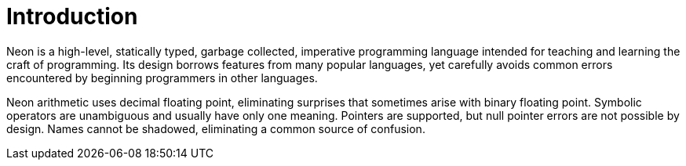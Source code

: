 = Introduction

Neon is a high-level, statically typed, garbage collected, imperative programming language intended for teaching and learning the craft of programming.
Its design borrows features from many popular languages, yet carefully avoids common errors encountered by beginning programmers in other languages.

Neon arithmetic uses decimal floating point, eliminating surprises that sometimes arise with binary floating point.
Symbolic operators are unambiguous and usually have only one meaning.
Pointers are supported, but null pointer errors are not possible by design.
Names cannot be shadowed, eliminating a common source of confusion.
